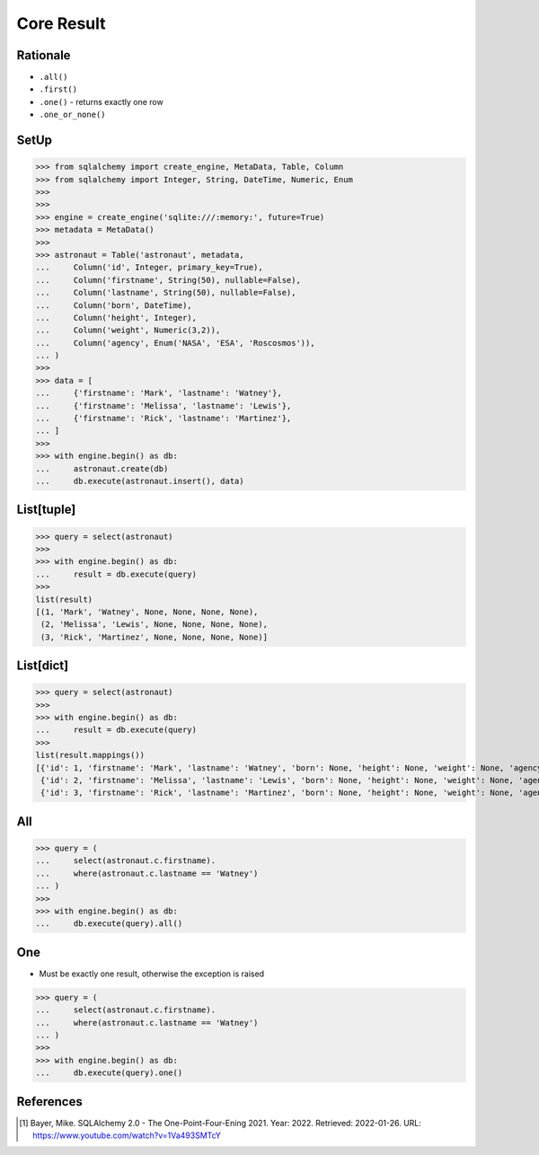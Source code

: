 Core Result
===========


Rationale
---------
* ``.all()``
* ``.first()``
* ``.one()`` - returns exactly one row
* ``.one_or_none()``


SetUp
-----
>>> from sqlalchemy import create_engine, MetaData, Table, Column
>>> from sqlalchemy import Integer, String, DateTime, Numeric, Enum
>>>
>>>
>>> engine = create_engine('sqlite:///:memory:', future=True)
>>> metadata = MetaData()
>>>
>>> astronaut = Table('astronaut', metadata,
...     Column('id', Integer, primary_key=True),
...     Column('firstname', String(50), nullable=False),
...     Column('lastname', String(50), nullable=False),
...     Column('born', DateTime),
...     Column('height', Integer),
...     Column('weight', Numeric(3,2)),
...     Column('agency', Enum('NASA', 'ESA', 'Roscosmos')),
... )
>>>
>>> data = [
...     {'firstname': 'Mark', 'lastname': 'Watney'},
...     {'firstname': 'Melissa', 'lastname': 'Lewis'},
...     {'firstname': 'Rick', 'lastname': 'Martinez'},
... ]
>>>
>>> with engine.begin() as db:
...     astronaut.create(db)
...     db.execute(astronaut.insert(), data)


List[tuple]
-----------
>>> query = select(astronaut)
>>>
>>> with engine.begin() as db:
...     result = db.execute(query)
>>>
list(result)
[(1, 'Mark', 'Watney', None, None, None, None),
 (2, 'Melissa', 'Lewis', None, None, None, None),
 (3, 'Rick', 'Martinez', None, None, None, None)]


List[dict]
----------
>>> query = select(astronaut)
>>>
>>> with engine.begin() as db:
...     result = db.execute(query)
>>>
list(result.mappings())
[{'id': 1, 'firstname': 'Mark', 'lastname': 'Watney', 'born': None, 'height': None, 'weight': None, 'agency': None},
 {'id': 2, 'firstname': 'Melissa', 'lastname': 'Lewis', 'born': None, 'height': None, 'weight': None, 'agency': None},
 {'id': 3, 'firstname': 'Rick', 'lastname': 'Martinez', 'born': None, 'height': None, 'weight': None, 'agency': None}]




All
---
>>> query = (
...     select(astronaut.c.firstname).
...     where(astronaut.c.lastname == 'Watney')
... )
>>>
>>> with engine.begin() as db:
...     db.execute(query).all()


One
---
* Must be exactly one result, otherwise the exception is raised

>>> query = (
...     select(astronaut.c.firstname).
...     where(astronaut.c.lastname == 'Watney')
... )
>>>
>>> with engine.begin() as db:
...     db.execute(query).one()


References
----------
.. [#ytSQLAlchemy20] Bayer, Mike. SQLAlchemy 2.0 - The One-Point-Four-Ening 2021. Year: 2022. Retrieved: 2022-01-26. URL: https://www.youtube.com/watch?v=1Va493SMTcY
